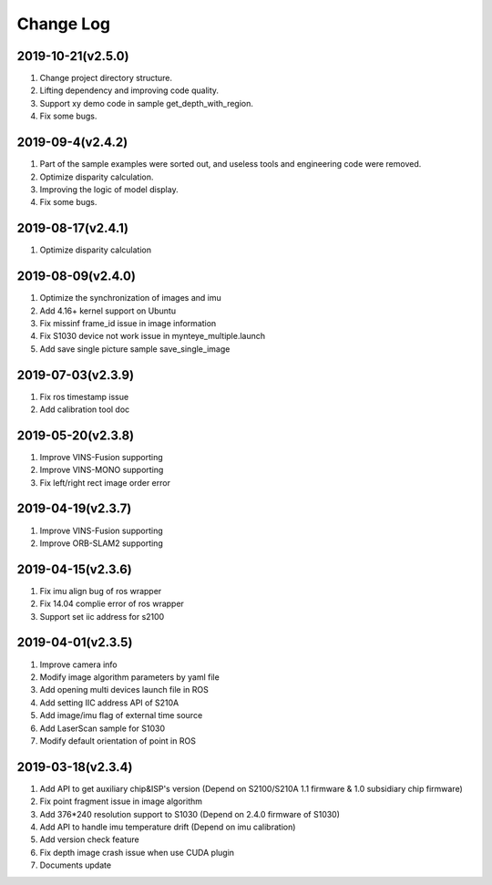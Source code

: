 .. _sdk_changelog:

Change Log
==========
2019-10-21(v2.5.0)
-------------------

1. Change project directory structure.
2. Lifting dependency and improving code quality.
3. Support xy demo code in sample get_depth_with_region.
4. Fix some bugs.

2019-09-4(v2.4.2)
-------------------

1. Part of the sample examples were sorted out, and useless tools and engineering code were removed.
2. Optimize disparity calculation.
3. Improving the logic of model display.
4. Fix some bugs.

2019-08-17(v2.4.1)
-------------------

1. Optimize disparity calculation

2019-08-09(v2.4.0)
-------------------

1. Optimize the synchronization of images and imu
2. Add 4.16+ kernel support on Ubuntu
3. Fix missinf frame_id issue in image information
4. Fix S1030 device not work issue in mynteye_multiple.launch
5. Add save single picture sample save_single_image

2019-07-03(v2.3.9)
-------------------

1. Fix ros timestamp issue
2. Add calibration tool doc

2019-05-20(v2.3.8)
-------------------

1. Improve VINS-Fusion supporting
2. Improve VINS-MONO supporting
3. Fix left/right rect image order error

2019-04-19(v2.3.7)
-------------------

1. Improve VINS-Fusion supporting
2. Improve ORB-SLAM2 supporting

2019-04-15(v2.3.6)
-------------------

1. Fix imu align bug of ros wrapper
2. Fix 14.04 complie error of ros wrapper
3. Support set iic address for s2100

2019-04-01(v2.3.5)
-------------------

1. Improve camera info
2. Modify image algorithm parameters by yaml file
3. Add opening multi devices launch file in ROS
4. Add setting IIC address API of S210A
5. Add image/imu flag of external time source
6. Add LaserScan sample for S1030
7. Modify default orientation of point in ROS

2019-03-18(v2.3.4)
-------------------

1. Add API to get auxiliary chip&ISP's version (Depend on S2100/S210A 1.1 firmware & 1.0 subsidiary chip firmware)
2. Fix point fragment issue in image algorithm
3. Add 376*240 resolution support to S1030 (Depend on 2.4.0 firmware of S1030)
4. Add API to handle imu temperature drift (Depend on imu calibration)
5. Add version check feature
6. Fix depth image crash issue when use CUDA plugin
7. Documents update
